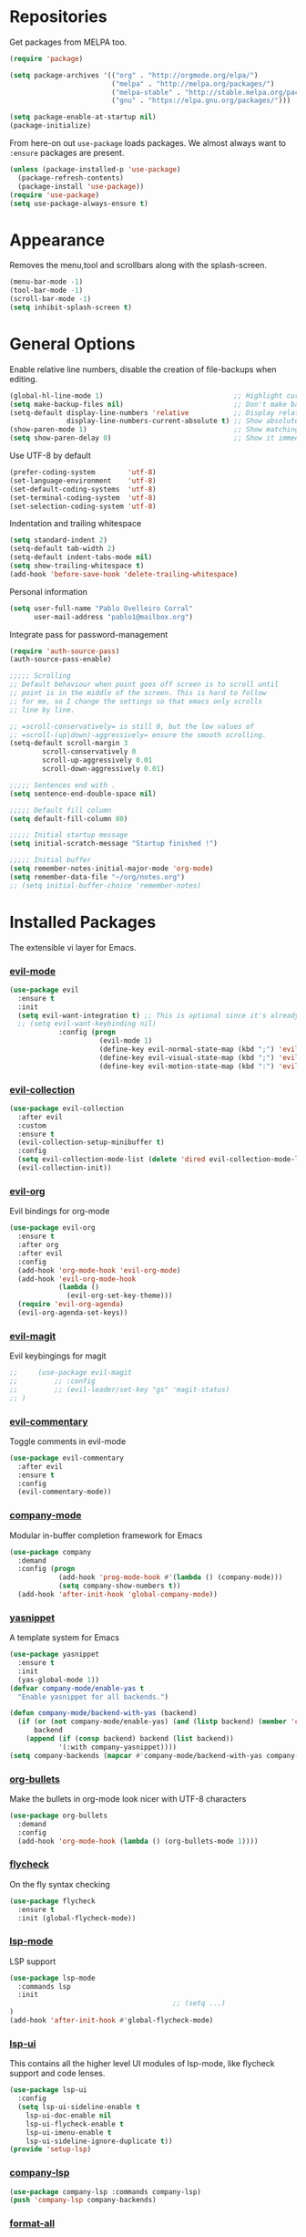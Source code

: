* Repositories
  Get packages from MELPA too.
  #+BEGIN_SRC emacs-lisp
    (require 'package)

    (setq package-archives '(("org" . "http://orgmode.org/elpa/")
                             ("melpa" . "http://melpa.org/packages/")
                             ("melpa-stable" . "http://stable.melpa.org/packages/")
                             ("gnu" . "https://elpa.gnu.org/packages/")))

    (setq package-enable-at-startup nil)
    (package-initialize)
  #+END_SRC

  From here-on out =use-package= loads packages. We almost always want to =:ensure= packages are present.
  #+BEGIN_SRC emacs-lisp
    (unless (package-installed-p 'use-package)
      (package-refresh-contents)
      (package-install 'use-package))
    (require 'use-package)
    (setq use-package-always-ensure t)
  #+END_SRC

* Appearance
  Removes the menu,tool and scrollbars along with the splash-screen.

  #+BEGIN_SRC emacs-lisp
    (menu-bar-mode -1)
    (tool-bar-mode -1)
    (scroll-bar-mode -1)
    (setq inhibit-splash-screen t)
  #+END_SRC

* General Options
  Enable relative line numbers, disable the creation of file-backups when editing.
  #+BEGIN_SRC emacs-lisp
    (global-hl-line-mode 1)                                ;; Highlight current line
    (setq make-backup-files nil)                           ;; Don't make backup files when editing
    (setq-default display-line-numbers 'relative           ;; Display relative line-numbers
                  display-line-numbers-current-absolute t) ;; Show absolute line number for current line
    (show-paren-mode 1)                                    ;; Show matching parenthesis
    (setq show-paren-delay 0)                              ;; Show it immediately, don't delay
  #+END_SRC

  Use UTF-8 by default
  #+BEGIN_SRC emacs-lisp :tangle yes
    (prefer-coding-system        'utf-8)
    (set-language-environment    'utf-8)
    (set-default-coding-systems  'utf-8)
    (set-terminal-coding-system  'utf-8)
    (set-selection-coding-system 'utf-8)
  #+END_SRC

  Indentation and trailing whitespace
  #+BEGIN_SRC emacs-lisp :tangle yes
    (setq standard-indent 2)
    (setq-default tab-width 2)
    (setq-default indent-tabs-mode nil)
    (setq show-trailing-whitespace t)
    (add-hook 'before-save-hook 'delete-trailing-whitespace)
  #+END_SRC

    Personal information
  #+BEGIN_SRC emacs-lisp :tangle yes
    (setq user-full-name "Pablo Ovelleiro Corral"
          user-mail-address "pablo1@mailbox.org")
  #+END_SRC

  Integrate pass for password-management
  #+BEGIN_SRC emacs-lisp :tangle yes
    (require 'auth-source-pass)
    (auth-source-pass-enable)
  #+END_SRC


#+BEGIN_SRC emacs-lisp :tangle yes
  ;;;;; Scrolling
  ;; Default behaviour when point goes off screen is to scroll until
  ;; point is in the middle of the screen. This is hard to follow
  ;; for me, so I change the settings so that emacs only scrolls
  ;; line by line.

  ;; =scroll-conservatively= is still 0, but the low values of
  ;; =scroll-(up|down)-aggressively= ensure the smooth scrolling.
  (setq-default scroll-margin 3
          scroll-conservatively 0
          scroll-up-aggressively 0.01
          scroll-down-aggressively 0.01)

  ;;;;; Sentences end with .
  (setq sentence-end-double-space nil)

  ;;;;; Default fill column
  (setq default-fill-column 80)

  ;;;;; Initial startup message
  (setq initial-scratch-message "Startup finished !")

  ;;;;; Initial buffer
  (setq remember-notes-initial-major-mode 'org-mode)
  (setq remember-data-file "~/org/notes.org")
  ;; (setq initial-buffer-choice 'remember-notes)

#+END_SRC

* Installed Packages
  The extensible vi layer for Emacs.
*** [[https://github.com/emacs-evil/evil][evil-mode]]
    #+BEGIN_SRC emacs-lisp
      (use-package evil
        :ensure t
        :init
        (setq evil-want-integration t) ;; This is optional since it's already set to t by default.
        ;; (setq evil-want-keybinding nil)
                  :config (progn
                            (evil-mode 1)                                                         ;; Enable evil mode everywhere
                            (define-key evil-normal-state-map (kbd ";") 'evil-ex)                 ;; Swap ; and : for easier command entering (normal mode)
                            (define-key evil-visual-state-map (kbd ";") 'evil-ex)                 ;; Swap ; and : for easier command entering (visual mode)
                            (define-key evil-motion-state-map (kbd ":") 'evil-repeat-find-char))) ;; I don't use this much, but map it for completeness

    #+END_SRC
*** [[https://github.com/emacs-evil/evil-collection][evil-collection]]
    #+BEGIN_SRC emacs-lisp :tangle yes
      (use-package evil-collection
        :after evil
        :custom
        :ensure t
        (evil-collection-setup-minibuffer t)
        :config
        (setq evil-collection-mode-list (delete 'dired evil-collection-mode-list))
        (evil-collection-init))
    #+END_SRC
*** [[https://github.com/Somelauw/evil-org-mode][evil-org]]
    Evil bindings for org-mode
    #+BEGIN_SRC emacs-lisp
      (use-package evil-org
        :ensure t
        :after org
        :after evil
        :config
        (add-hook 'org-mode-hook 'evil-org-mode)
        (add-hook 'evil-org-mode-hook
                  (lambda ()
                    (evil-org-set-key-theme)))
        (require 'evil-org-agenda)
        (evil-org-agenda-set-keys))
    #+END_SRC

*** [[https://github.com/emacs-evil/evil-magit][evil-magit]]
    Evil keybingings for magit
    #+BEGIN_SRC emacs-lisp :tangle yes
      ;;     (use-package evil-magit
      ;;         ;; :config
      ;;         ;; (evil-leader/set-key "gs" 'magit-status)
      ;; )
    #+END_SRC

*** [[https://github.com/linktohack/evil-commentary][evil-commentary]]
    Toggle comments in evil-mode
    #+BEGIN_SRC emacs-lisp
      (use-package evil-commentary
        :after evil
        :ensure t
        :config
        (evil-commentary-mode))
    #+END_SRC

*** [[https://github.com/company-mode/company-mode][company-mode]]
    Modular in-buffer completion framework for Emacs
    #+BEGIN_SRC emacs-lisp
      (use-package company
        :demand
        :config (progn
                  (add-hook 'prog-mode-hook #'(lambda () (company-mode)))
                  (setq company-show-numbers t))
        (add-hook 'after-init-hook 'global-company-mode))
    #+END_SRC

*** [[https://github.com/joaotavora/yasnippet][yasnippet]]
    A template system for Emacs
    #+BEGIN_SRC emacs-lisp
      (use-package yasnippet
        :ensure t
        :init
        (yas-global-mode 1))
      (defvar company-mode/enable-yas t
        "Enable yasnippet for all backends.")

      (defun company-mode/backend-with-yas (backend)
        (if (or (not company-mode/enable-yas) (and (listp backend) (member 'company-yasnippet backend)))
            backend
          (append (if (consp backend) backend (list backend))
                  '(:with company-yasnippet))))
      (setq company-backends (mapcar #'company-mode/backend-with-yas company-backends))
    #+END_SRC

*** [[https://github.com/sabof/org-bullets][org-bullets]]
    Make the bullets in org-mode look nicer with UTF-8 characters
    #+BEGIN_SRC emacs-lisp
    (use-package org-bullets
      :demand
      :config
      (add-hook 'org-mode-hook (lambda () (org-bullets-mode 1))))
    #+END_SRC

*** [[https://github.com/flycheck/flycheck][flycheck]]
    On the fly syntax checking
    #+BEGIN_SRC emacs-lisp
    (use-package flycheck
      :ensure t
      :init (global-flycheck-mode))
    #+END_SRC

*** [[https://github.com/emacs-lsp/lsp-mode][lsp-mode]]
    LSP support
    #+BEGIN_SRC emacs-lisp
    (use-package lsp-mode
      :commands lsp
      :init
											;; (setq ...)
    )
    (add-hook 'after-init-hook #'global-flycheck-mode)
    #+END_SRC

*** [[https://github.com/emacs-lsp/lsp-ui][lsp-ui]]
    This contains all the higher level UI modules of lsp-mode, like flycheck support and code lenses.
    #+BEGIN_SRC emacs-lisp
    (use-package lsp-ui
      :config
      (setq lsp-ui-sideline-enable t
        lsp-ui-doc-enable nil
        lsp-ui-flycheck-enable t
        lsp-ui-imenu-enable t
        lsp-ui-sideline-ignore-duplicate t))
    (provide 'setup-lsp)
    #+END_SRC

*** [[https://github.com/tigersoldier/company-lsp][company-lsp]]
    #+BEGIN_SRC emacs-lisp
    (use-package company-lsp :commands company-lsp)
    (push 'company-lsp company-backends)
    #+END_SRC

*** [[https://github.com/lassik/emacs-format-all-the-code][format-all]]
Auto-format source code in many languages with one command
    #+BEGIN_SRC emacs-lisp :tangle yes
      (use-package format-all
      :ensure t)
    #+END_SRC

*** [[https://github.com/emacs-lsp/lsp-java][lsp-java]]
    lsp-mode support for java
    #+BEGIN_SRC emacs-lisp
    (use-package lsp-java :ensure t :after lsp
      :config (add-hook 'java-mode-hook 'lsp))
    #+END_SRC

*** [[https://github.com/abo-abo/swiper][ivy/swiper/counsel]]
    Use ivy for selecting things, also add recent files and bookmarks to the list and set a custom date format.
    #+BEGIN_SRC emacs-lisp
    (use-package counsel :ensure t
      :bind
      :config
      (ivy-mode 1)
      (setq ivy-use-virtual-buffers t)							;; add ‘recentf-mode’ and bookmarks to ‘ivy-switch-buffer’.
      (setq ivy-height 10)								;; number of result lines to display
      (setq ivy-count-format "%d/%d ")							;; set a default count format
											;; (setq ivy-initial-inputs-alist nil) ;; no regexp by default
      (setq ivy-re-builders-alist
        '((t   . ivy--regex-fuzzy))))							;; configure regexp engine to use fuzzy finding
    #+END_SRC

*** [[ahttps://github.com/justbur/emacs-which-key][which-key]]
    Emacs package that displays available keybindings in popup
    #+BEGIN_SRC emacs-lisp
    (use-package which-key :demand)
    (which-key-mode)
    (which-key-enable-god-mode-support)
    #+END_SRC

*** [[https://github.com/TheBB/spaceline][spaceline]]
    Show a nicer mode-line
    #+BEGIN_SRC emacs-lisp
      (use-package spaceline
	:ensure t
	:init
	(require 'spaceline-config)
	(setq spaceline-highlight-face-func 'spaceline-highlight-face-evil-state)
	(setq powerline-default-separator 'slant)
	(setq evil-normal-state-tag "NORMAL")
	(setq evil-insert-state-tag "INSERT")
	(setq evil-visual-state-tag "VISUAL")
	(setq evil-emacs-state-tag "EMACS")
	:config
	(progn
	  (										;; spaceline-define-segment buffer-id
											;;  ( if (buffer-file-name)
											;;       (let ((project-root (projectile-project-p)))
											;;         (if project-root
											;;             (file-relative-name (buffer-file-name) project-root)
											;;           (abbreviate-file-name (buffer-file-name))))
											;;     (powerline-buffer-id)
											;; 	)
	    )
	  (spaceline-spacemacs-theme)
	  (spaceline-toggle-minor-modes-off)))
    #+END_SRC

*** [[https://github.com/dgutov/diff-hl][diff-hl]]
    Show git diff gutter
    #+BEGIN_SRC emacs-lisp
    (use-package diff-hl
	:ensure t
	:config
	(global-diff-hl-mode +1)
	(add-hook 'dired-mode-hook 'diff-hl-dired-mode)
	(add-hook 'magit-post-refresh-hook 'diff-hl-magit-post-refresh))
    #+END_SRC




*** [[https://github.com/politza/pdf-tools][pdf-tools]]
    #+BEGIN_SRC emacs-lisp :tangle yes

      (use-package pdf-tools
        :ensure t
        :config
        (pdf-tools-install)
        (setq-default pdf-view-display-size 'fit-page)
        ;; (bind-keys :map pdf-view-mode-map
        ;;     ("\\" . hydra-pdftools/body)
        ;;     ("<s-spc>" .  pdf-view-scroll-down-or-next-page)
        ;;     ("g"  . pdf-view-first-page)
        ;;     ("G"  . pdf-view-last-page)
        ;;     ("l"  . image-forward-hscroll)
        ;;     ("h"  . image-backward-hscroll)
        ;;     ("j"  . pdf-view-next-page)
        ;;     ("k"  . pdf-view-previous-page)
        ;;     ("e"  . pdf-view-goto-page)
        ;;     ("u"  . pdf-view-revert-buffer)
        ;;     ("al" . pdf-annot-list-annotations)
        ;;     ("ad" . pdf-annot-delete)
        ;;     ("aa" . pdf-annot-attachment-dired)
        ;;     ("am" . pdf-annot-add-markup-annotation)
        ;;     ("at" . pdf-annot-add-text-annotation)
        ;;     ("y"  . pdf-view-kill-ring-save)
        ;;     ("i"  . pdf-misc-display-metadata)
        ;;     ("s"  . pdf-occur)
        ;;     ("b"  . pdf-view-set-slice-from-bounding-box)
        ;;     ("r"  . pdf-view-reset-slice)
        ;; )
      (use-package org-pdfview :ensure t))
    #+END_SRC
*** [[https://github.com/noctuid/general.el][general.el]]
    More convenient key definitions in emacs
    #+BEGIN_SRC emacs-lisp
    (use-package general)
    (general-define-key
      :states '(normal visual insert emacs)
      :prefix "SPC"
      :non-normal-prefix "M-SPC"
											;; General stuff
       "SPC"	'(counsel-M-x :which-key "M-x")
       "ESC"	'keyboard-quit
       "/"	'(counsel-ag :wich-key "ag")
       "."	'(avy-goto-word-or-subword-1  :which-key "go to word")
											;; "a"	'(hydra-launcher/body :which-key "Applications")
											;; "b"	'(hydra-buffer/body t :which-key "Buffer")
       "c"	'(:ignore t :which-key "comment")
       "cl"	'(comment-or-uncomment-region-or-line :which-key "comment line")
											;; "w"	'(hydra-window/body :which-key "Window")

											;; Files
       "f"	'(:ignore t :which-key "files")
       "fd"	'(counsel-git :which-key "find in git dir")
       "ff"	'(counsel-find-file :which-key "open file")
       "fr"	'(counsel-recentf :which-key "recent-files")

											;; Applicartions
       "a"	'(:ignore t :which-key "applications")

											;; Configs
       "c"	'(:ignore t :which-key "configs")

											;; Windows
       "w"	'(:ignore t :which-key "windows")
       "wd"	'(delete-window :which-key "delete window")
       "ws"	'(split-window-right :which-key "split vertical")
       "wS"	'(split-window-below :which-key "split horizontal")

											;; Buffers TODO edit, eval..
       "b"	'(:ignore t :which-key "buffers")
       "bd"	'(kill-buffer-and-window :which-key "kill buffer and window")
       "TAB"	'(ivy-switch-buffer :which-key "switch buffer")
											;; Projects
       "p"	'(:ignore t :which-key "projects")
       )
    #+END_SRC
*** [[https://github.com/emacs-dashboard/emacs-dashboard][emacs-dashbord]]
    Display a startup dashboard
    #+BEGIN_SRC emacs-lisp
        (use-package dashboard
      :ensure t
      :config
      (dashboard-setup-startup-hook))
      (setq initial-buffer-choice (lambda () (get-buffer "*dashboard*")))
      (setq dashboard-items '((recents  . 5)
          (bookmarks . 5)
          (projects . 5)
          (agenda . 5)
          (registers . 5)
      ))

      (setq dashboard-banner-logo-title "Happy hacking.")				;; Set the title
      (setq dashboard-startup-banner "~/.emacs.d/pc.png")				;; Set the banner
      (setq dashboard-center-content t)						;; Center content
    #+END_SRC

*** [[https://github.com/bbatsov/projectile][projectile]]
    #+BEGIN_SRC emacs-lisp :tangle yes
          (use-package projectile
      :bind-keymap
                          ;; ("C-c p" . projectile-command-map)
      )
    #+END_SRC

*** magit

    #+BEGIN_SRC emacs-lisp :tangle yes
      (use-package magit
        :ensure t
        :defer t
        :bind (("C-x g" . magit-status))
        ;; :config
        ;; (progn
    ;;       (defun inkel/magit-log-edit-mode-hook ()
    ;;   (setq fill-column 72)
    ;;   (flyspell-mode t)
    ;;   (turn-on-auto-fill))
    ;;       (add-hook 'magit-log-edit-mode-hook 'inkel/magit-log-edit-mode-hook)
    ;;       (defadvice magit-status (around magit-fullscreen activate)
    ;;   (window-configuration-to-register :magit-fullscreen)
    ;;   ad-do-it
    ;;   (delete-other-windows))
    ;;
    ;; )
        )


    #+END_SRC

*** Themes
    Also install some themes. I load gruvbox per default and switch sometimes.
    #+BEGIN_SRC emacs-lisp
      (use-package gruvbox-theme :ensure t :defer t)
      (use-package base16-theme :ensure t :defer t)
      (load-theme 'gruvbox-dark-hard t)


    #+END_SRC

    #+BEGIN_SRC emacs-lisp :tangle yes

      (defun check-expansion ()
        (save-excursion
          (if (looking-at "\\_>") t
            (backward-char 1)
            (if (looking-at "\\.") t
              (backward-char 1)
              (if (looking-at "->") t nil)))))

      (defun do-yas-expand ()
        (let ((yas/fallback-behavior 'return-nil))
          (yas/expand)))

      (defun tab-indent-or-complete ()
        (interactive)
        (if (minibufferp)
            (minibuffer-complete)
          (if (or (not yas/minor-mode)
                  (null (do-yas-expand)))
              (if (check-expansion)
                  (company-complete-common)
                (indent-for-tab-command)))))

      (global-set-key [tab] 'tab-indent-or-complete)

      ;; Add yasnippet support for all company backends
      ;; https://github.com/syl20bnr/spacemacs/pull/179
      (defvar company-mode/enable-yas t
        "Enable yasnippet for all backends.")

      (defun company-mode/backend-with-yas (backend)
        (if (or (not company-mode/enable-yas) (and (listp backend) (member 'company-yasnippet backend)))
            backend
          (append (if (consp backend) backend (list backend))
                  '(:with company-yasnippet))))

      (setq company-backends (mapcar #'company-mode/backend-with-yas company-backends))
    #+END_SRC

* TODO
** packages missing from use-package
*** DONE counsel
*** DONE general.el
** Packaes I want to add/look into
*** TODO projectile
**** DONE install
**** TODO figure out how it works
*** TODO magit
**** DONE install
**** TODO figure out how it works
*** DONE use-package
*** DONE evil-leader (Dont need it for now)
*** TODO evil-textobj-between.el
*** TODO flx https://oremacs.com/2016/01/06/ivy-flx/
** Stuff that doesn't work yet
*** Show yasnippets' snippets in company completion when typing
** Some ideas (taken from https://medium.com/@CBowdon/pinching-the-best-bits-from-spacemacs-869b8c793ad3)
*** TODO Try eglot instaed of lsp-mode https://github.com/cbowdon/Config/blob/master/emacs/init.org
*** TODO Make package titles in this doc to links to the gitbhub repos
*** TODO A shortcut to edit my init file (a literate init file with Org mode, which is great).
*** TODO One key departure from Spacemacs: adding special modes like dired and VC to the evil-emacs-state-map, so that it uses the (usually consistent and mnemonic) default key bindings for those modes instead of mixing with Evil unpredictably.
*** TODO Using a mnemonic key mapping, e.g. keeping VC commands under leader-v and shell commands under leader-s.
*** TODO reference Spacemacs to get ideas for language-specific packages to install.
